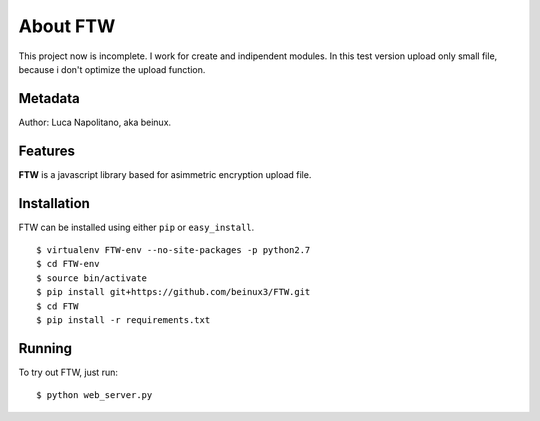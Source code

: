 .. FTW documentation master file


===========
About FTW
===========

This project now is incomplete. I work for create and indipendent modules.
In this test version upload only small file, because i don't optimize the upload function.


Metadata
********
Author: Luca Napolitano, aka beinux.


Features
********

**FTW** is a javascript library based for asimmetric encryption upload file.


Installation
************

FTW can be installed using either ``pip`` or ``easy_install``. ::

$ virtualenv FTW-env --no-site-packages -p python2.7 
$ cd FTW-env 
$ source bin/activate 
$ pip install git+https://github.com/beinux3/FTW.git
$ cd FTW 
$ pip install -r requirements.txt 


Running
*******
To try out FTW, just run: ::

$ python web_server.py


